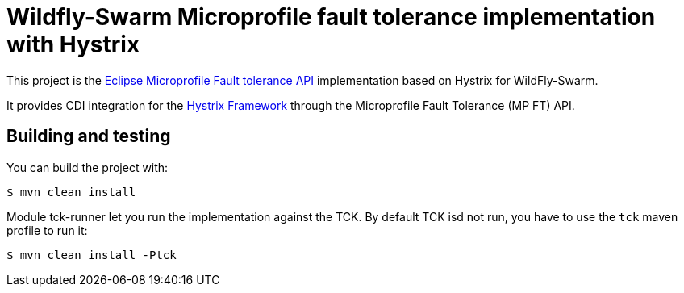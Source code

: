= Wildfly-Swarm Microprofile fault tolerance implementation with Hystrix

This project is the https://github.com/eclipse/microprofile-fault-tolerance[Eclipse Microprofile Fault tolerance API^] implementation based on Hystrix for WildFly-Swarm.

It provides CDI integration for the https://github.com/Netflix/Hystrix[Hystrix Framework^] through the Microprofile Fault Tolerance (MP FT) API.


== Building and testing

You can build the project with:

[source, terminal]
----
$ mvn clean install
----

Module tck-runner let you run the implementation against the TCK.
By default TCK isd not run, you have to use the `tck` maven profile to run it:

[source, terminal]
----
$ mvn clean install -Ptck
----